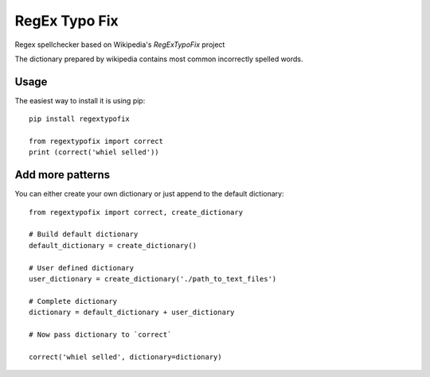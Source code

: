 RegEx Typo Fix
====

Regex spellchecker based on Wikipedia's `RegExTypoFix` project

.. _RegExTypoFix: https://en.wikipedia.org/wiki/Wikipedia:AutoWikiBrowser/Typos

The dictionary prepared by wikipedia contains most common incorrectly spelled words.

Usage
-----

The easiest way to install it is using pip::

    pip install regextypofix

    from regextypofix import correct
    print (correct('whiel selled'))

Add more patterns
-----
You can either create your own dictionary or just append to the default dictionary::

    from regextypofix import correct, create_dictionary

    # Build default dictionary
    default_dictionary = create_dictionary()

    # User defined dictionary
    user_dictionary = create_dictionary('./path_to_text_files')

    # Complete dictionary
    dictionary = default_dictionary + user_dictionary

    # Now pass dictionary to `correct`

    correct('whiel selled', dictionary=dictionary)

